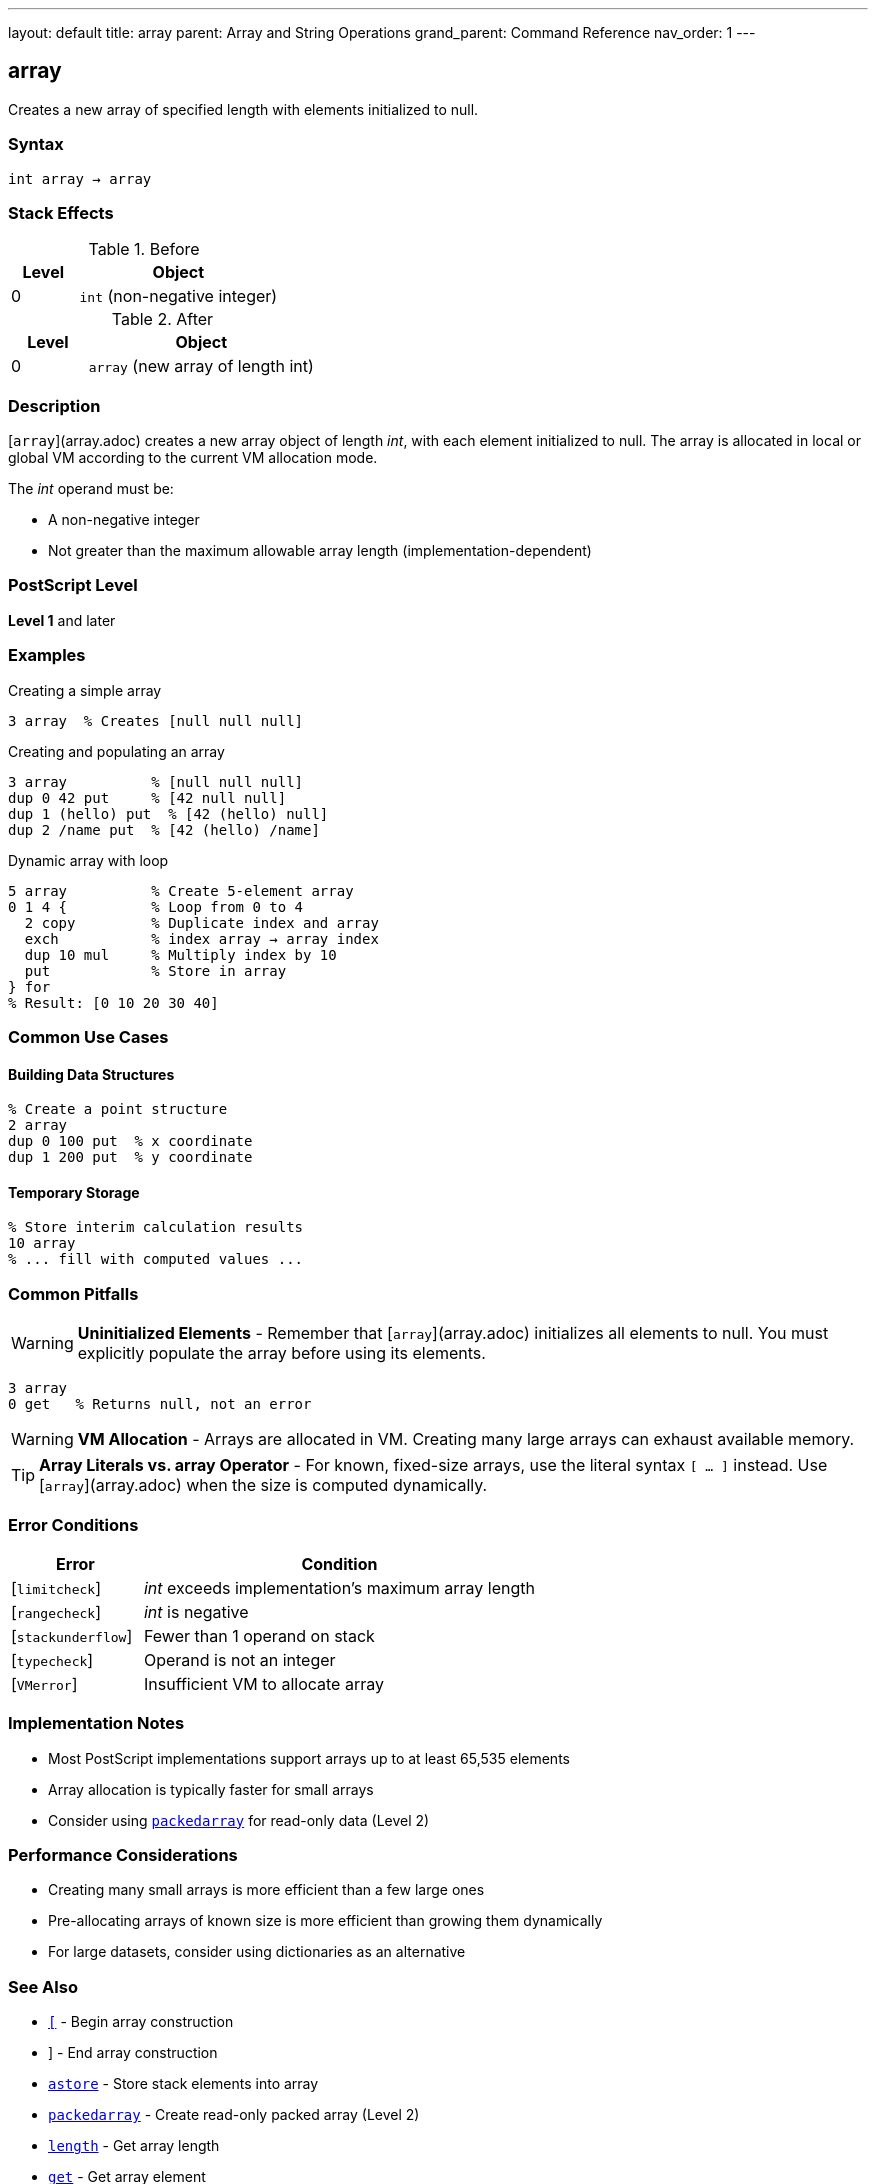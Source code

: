 ---
layout: default
title: array
parent: Array and String Operations
grand_parent: Command Reference
nav_order: 1
---

== array

Creates a new array of specified length with elements initialized to null.

=== Syntax

----
int array → array
----

=== Stack Effects

.Before
[cols="1,3"]
|===
| Level | Object

| 0
| `int` (non-negative integer)
|===

.After
[cols="1,3"]
|===
| Level | Object

| 0
| `array` (new array of length int)
|===

=== Description

[`array`](array.adoc) creates a new array object of length _int_, with each element initialized to null. The array is allocated in local or global VM according to the current VM allocation mode.

The _int_ operand must be:

* A non-negative integer
* Not greater than the maximum allowable array length (implementation-dependent)

=== PostScript Level

*Level 1* and later

=== Examples

.Creating a simple array
[source,postscript]
----
3 array  % Creates [null null null]
----

.Creating and populating an array
[source,postscript]
----
3 array          % [null null null]
dup 0 42 put     % [42 null null]
dup 1 (hello) put  % [42 (hello) null]
dup 2 /name put  % [42 (hello) /name]
----

.Dynamic array with loop
[source,postscript]
----
5 array          % Create 5-element array
0 1 4 {          % Loop from 0 to 4
  2 copy         % Duplicate index and array
  exch           % index array → array index
  dup 10 mul     % Multiply index by 10
  put            % Store in array
} for
% Result: [0 10 20 30 40]
----

=== Common Use Cases

==== Building Data Structures

[source,postscript]
----
% Create a point structure
2 array
dup 0 100 put  % x coordinate
dup 1 200 put  % y coordinate
----

==== Temporary Storage

[source,postscript]
----
% Store interim calculation results
10 array
% ... fill with computed values ...
----

=== Common Pitfalls

WARNING: *Uninitialized Elements* - Remember that [`array`](array.adoc) initializes all elements to null. You must explicitly populate the array before using its elements.

[source,postscript]
----
3 array
0 get   % Returns null, not an error
----

WARNING: *VM Allocation* - Arrays are allocated in VM. Creating many large arrays can exhaust available memory.

TIP: *Array Literals vs. array Operator* - For known, fixed-size arrays, use the literal syntax `[ ... ]` instead. Use [`array`](array.adoc) when the size is computed dynamically.

=== Error Conditions

[cols="1,3"]
|===
| Error | Condition

| [`limitcheck`]
| _int_ exceeds implementation's maximum array length

| [`rangecheck`]
| _int_ is negative

| [`stackunderflow`]
| Fewer than 1 operand on stack

| [`typecheck`]
| Operand is not an integer

| [`VMerror`]
| Insufficient VM to allocate array
|===

=== Implementation Notes

* Most PostScript implementations support arrays up to at least 65,535 elements
* Array allocation is typically faster for small arrays
* Consider using xref:packedarray.adoc[`packedarray`] for read-only data (Level 2)

=== Performance Considerations

* Creating many small arrays is more efficient than a few large ones
* Pre-allocating arrays of known size is more efficient than growing them dynamically
* For large datasets, consider using dictionaries as an alternative

=== See Also

* xref:left-bracket.adoc[`[`] - Begin array construction
* xref:right-bracket.adoc[`]`] - End array construction
* xref:astore.adoc[`astore`] - Store stack elements into array
* xref:packedarray.adoc[`packedarray`] - Create read-only packed array (Level 2)
* xref:length.adoc[`length`] - Get array length
* xref:get.adoc[`get`] - Get array element
* xref:put.adoc[`put`] - Put value into array